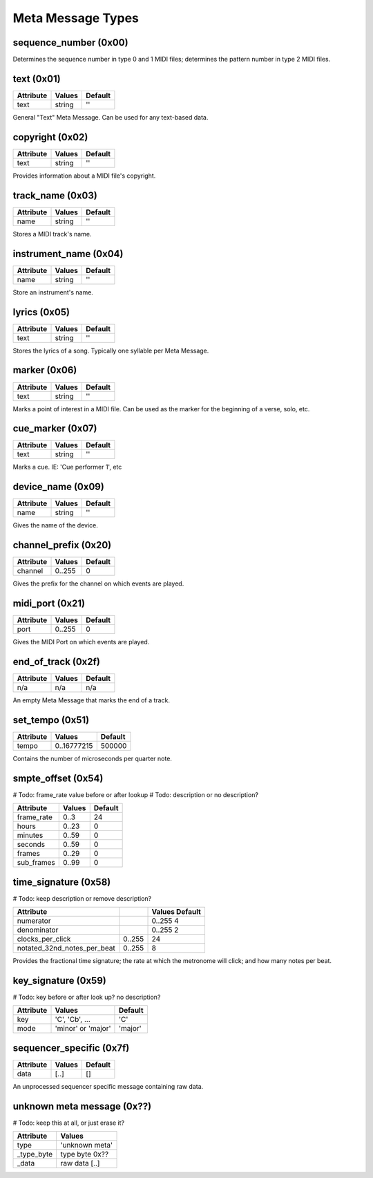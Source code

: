 Meta Message Types
===================

sequence_number (0x00)
-----------------------

===============  ==============  ======
Attribute        Values          Default
===============  ==============  ======
number  		 0..65536        0
===============  ==============  ======

Determines the sequence number in type 0 and 1 MIDI files;
determines the pattern number in type 2 MIDI files.

text (0x01)
-----------------------

==============  ==============  ========
Attribute       Values          Default
==============  ==============  ========
text            string          ''
==============  ==============  ========

General "Text" Meta Message. Can be used for any text-based data.

copyright (0x02)
-----------------------

==============  ==============  ========
Attribute       Values          Default
==============  ==============  ========
text            string          ''
==============  ==============  ========

Provides information about a MIDI file's copyright.

track_name (0x03)
-----------------------

==============  ==============  ========
Attribute       Values          Default
==============  ==============  ========
name            string          ''
==============  ==============  ========

Stores a MIDI track's name.

instrument_name (0x04)
-----------------------

==============  ==============  ========
Attribute       Values          Default
==============  ==============  ========
name            string          ''
==============  ==============  ========

Store an instrument's name.

lyrics (0x05)
-----------------------

==============  ==============  ========
Attribute       Values          Default
==============  ==============  ========
text            string          ''
==============  ==============  ========

Stores the lyrics of a song. Typically one syllable per Meta Message.

marker (0x06)
-----------------------

==============  ==============  ========
Attribute       Values          Default
==============  ==============  ========
text            string          ''
==============  ==============  ========

Marks a point of interest in a MIDI file. 
Can be used as the marker for the beginning of a verse, solo, etc.

cue_marker (0x07)
-----------------------

==============  ==============  ========
Attribute       Values          Default
==============  ==============  ========
text            string          ''
==============  ==============  ========

Marks a cue. IE: 'Cue performer 1', etc

device_name (0x09)
-----------------------

==============  ==============  ========
Attribute       Values          Default
==============  ==============  ========
name            string          ''
==============  ==============  ========

Gives the name of the device.

channel_prefix (0x20)
-----------------------

==============  ==============  ========
Attribute       Values          Default
==============  ==============  ========
channel         0..255          0
==============  ==============  ========

Gives the prefix for the channel on which events are played.

midi_port (0x21)
-----------------------

==============  ==============  ========
Attribute       Values          Default
==============  ==============  ========
port            0..255          0
==============  ==============  ========

Gives the MIDI Port on which events are played.

end_of_track (0x2f)
-----------------------

==============  ==============  ========
Attribute       Values          Default
==============  ==============  ========
n/a             n/a             n/a
==============  ==============  ========

An empty Meta Message that marks the end of a track.

set_tempo (0x51)
-----------------------

==============  ==============  ========
Attribute       Values          Default
==============  ==============  ========
tempo           0..16777215     500000
==============  ==============  ========

Contains the number of microseconds per quarter note.

smpte_offset (0x54)
-----------------------
# Todo: frame_rate value before or after lookup
# Todo: description or no description?

==============  ==============  ========
Attribute       Values          Default
==============  ==============  ========
frame_rate      0..3            24
hours           0..23			0
minutes         0..59			0
seconds         0..59			0
frames          0..29			0
sub_frames      0..99			0
==============  ==============  ========

time_signature (0x58)
-----------------------
# Todo: keep description or remove description?

============================  	==============  ========
Attribute       				Values          Default
============================  	==============  ========
numerator       				0..255          4
denominator     				0..255			2
clocks_per_click    			0..255     		24
notated_32nd_notes_per_beat     0..255			8
============================  	==============  ========

Provides the fractional time signature; 
the rate at which the metronome will click; 
and how many notes per beat.

key_signature (0x59)
-----------------------
# Todo: key before or after look up? no description?

=========  ==================  ========
Attribute  Values              Default
=========  ==================  ========
key        'C', 'Cb', ...      'C'
mode       'minor' or 'major'  'major'
=========  ==================  ========

sequencer_specific (0x7f)
--------------------------

==============  ==============  ========
Attribute       Values          Default
==============  ==============  ========
data            [..]			[]
==============  ==============  ========

An unprocessed sequencer specific message containing raw data.

unknown meta message (0x??)
----------------------------
# Todo: keep this at all, or just erase it?

==============  ==============
Attribute       Values        
==============  ==============
type            'unknown meta'
_type_byte		type byte 0x??
_data			raw data [..]
==============  ==============

